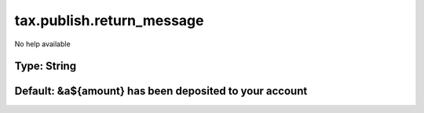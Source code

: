 ==========================
tax.publish.return_message
==========================

No help available

Type: String
~~~~~~~~~~~~
Default: **&a${amount} has been deposited to your account**
~~~~~~~~~~~~~~~~~~~~~~~~~~~~~~~~~~~~~~~~~~~~~~~~~~~~~~~~~~~
